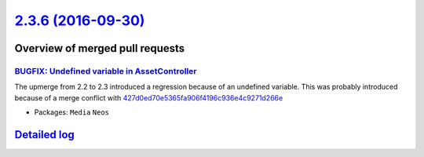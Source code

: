 `2.3.6 (2016-09-30) <https://github.com/neos/neos-development-collection/releases/tag/2.3.6>`_
==============================================================================================

Overview of merged pull requests
~~~~~~~~~~~~~~~~~~~~~~~~~~~~~~~~

`BUGFIX: Undefined variable in AssetController <https://github.com/neos/neos-development-collection/pull/1152>`_
----------------------------------------------------------------------------------------------------------------

The upmerge from 2.2 to 2.3 introduced a regression because of
an undefined variable. This was probably introduced because of
a merge conflict with `427d0ed70e5365fa906f4196c936e4c9271d266e <https://github.com/neos/neos-development-collection/commit/427d0ed70e5365fa906f4196c936e4c9271d266e>`_

* Packages: ``Media`` ``Neos``

`Detailed log <https://github.com/neos/neos-development-collection/compare/2.3.5...2.3.6>`_
~~~~~~~~~~~~~~~~~~~~~~~~~~~~~~~~~~~~~~~~~~~~~~~~~~~~~~~~~~~~~~~~~~~~~~~~~~~~~~~~~~~~~~~~~~~
